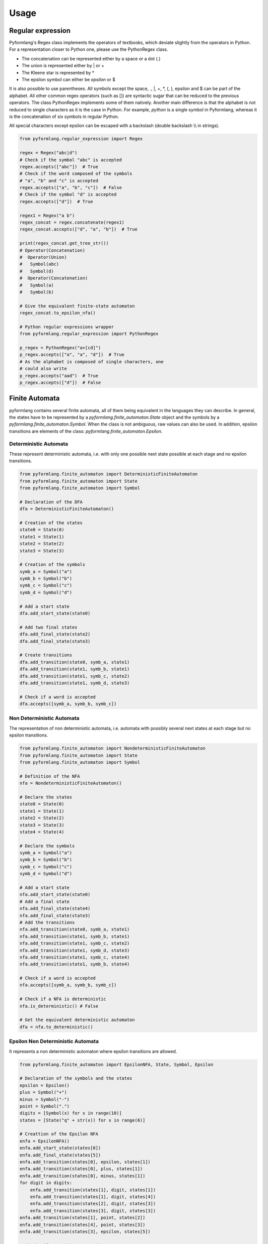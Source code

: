 =====
Usage
=====

Regular expression
==================

Pyformlang's Regex class implements the operators of textbooks, which deviate
slightly
from the operators in Python. For a representation closer to Python one,
please use the PythonRegex class.

* The concatenation can be represented either by a space or a dot (.)
* The union is represented either by | or +
* The Kleene star is represented by *
* The epsilon symbol can either be *epsilon* or $

It is also possible to use parentheses. All symbols except the space, .,
\|, +, \*, (, ), epsilon and $ can be part of the alphabet.
All other common regex operators (such as []) are syntactic sugar that can be
reduced to the previous operators. The class PythonRegex implements some of
them natively. Another main difference is that the alphabet is not reduced to
single characters as it is the case in Python. For example, *python* is a
single symbol in Pyformlang, whereas it is the concatenation of six symbols
in regular Python.

All special characters except epsilon can be escaped with a backslash (\
double backslash \\\\ in strings).

.. code-block:: python

    from pyformlang.regular_expression import Regex

    regex = Regex("abc|d")
    # Check if the symbol "abc" is accepted
    regex.accepts(["abc"])  # True
    # Check if the word composed of the symbols
    # "a", "b" and "c" is accepted
    regex.accepts(["a", "b", "c"])  # False
    # Check if the symbol "d" is accepted
    regex.accepts(["d"])  # True

    regex1 = Regex("a b")
    regex_concat = regex.concatenate(regex1)
    regex_concat.accepts(["d", "a", "b"])  # True

    print(regex_concat.get_tree_str())
    # Operator(Concatenation)
    #  Operator(Union)
    #   Symbol(abc)
    #   Symbol(d)
    #  Operator(Concatenation)
    #   Symbol(a)
    #   Symbol(b)

    # Give the equivalent finite-state automaton
    regex_concat.to_epsilon_nfa()

    # Python regular expressions wrapper
    from pyformlang.regular_expression import PythonRegex

    p_regex = PythonRegex("a+[cd]")
    p_regex.accepts(["a", "a", "d"])  # True
    # As the alphabet is composed of single characters, one
    # could also write
    p_regex.accepts("aad")  # True
    p_regex.accepts(["d"])  # False

Finite Automata
===============

pyformlang contains several finite automata, all of them being equivalent in the languages they can describe. In general, the states have to be represented by a *pyformlang.finite_automaton.State* object and the symbols by a *pyformlang.finite_automaton.Symbol*. When the class is not ambiguous, raw values can also be used. In addition, epsilon transitions are elements of the class: *pyformlang.finite_automaton.Epsilon*.

Deterministic Automata
----------------------

These represent deterministic automata, i.e. with only one possible next state possible at each stage and no epsilon transitions.

.. code-block:: python

    from pyformlang.finite_automaton import DeterministicFiniteAutomaton
    from pyformlang.finite_automaton import State
    from pyformlang.finite_automaton import Symbol

    # Declaration of the DFA
    dfa = DeterministicFiniteAutomaton()

    # Creation of the states
    state0 = State(0)
    state1 = State(1)
    state2 = State(2)
    state3 = State(3)

    # Creation of the symbols
    symb_a = Symbol("a")
    symb_b = Symbol("b")
    symb_c = Symbol("c")
    symb_d = Symbol("d")

    # Add a start state
    dfa.add_start_state(state0)

    # Add two final states
    dfa.add_final_state(state2)
    dfa.add_final_state(state3)

    # Create transitions
    dfa.add_transition(state0, symb_a, state1)
    dfa.add_transition(state1, symb_b, state1)
    dfa.add_transition(state1, symb_c, state2)
    dfa.add_transition(state1, symb_d, state3)

    # Check if a word is accepted
    dfa.accepts([symb_a, symb_b, symb_c])

Non Deterministic Automata
--------------------------

The representation of non deterministic automata, i.e. automata with possibly several next states at each stage but no epsilon transitions.

.. code-block:: python

    from pyformlang.finite_automaton import NondeterministicFiniteAutomaton
    from pyformlang.finite_automaton import State
    from pyformlang.finite_automaton import Symbol

    # Definition of the NFA
    nfa = NondeterministicFiniteAutomaton()

    # Declare the states
    state0 = State(0)
    state1 = State(1)
    state2 = State(2)
    state3 = State(3)
    state4 = State(4)

    # Declare the symbols
    symb_a = Symbol("a")
    symb_b = Symbol("b")
    symb_c = Symbol("c")
    symb_d = Symbol("d")

    # Add a start state
    nfa.add_start_state(state0)
    # Add a final state
    nfa.add_final_state(state4)
    nfa.add_final_state(state3)
    # Add the transitions
    nfa.add_transition(state0, symb_a, state1)
    nfa.add_transition(state1, symb_b, state1)
    nfa.add_transition(state1, symb_c, state2)
    nfa.add_transition(state1, symb_d, state3)
    nfa.add_transition(state1, symb_c, state4)
    nfa.add_transition(state1, symb_b, state4)

    # Check if a word is accepted
    nfa.accepts([symb_a, symb_b, symb_c])

    # Check if a NFA is deterministic
    nfa.is_deterministic() # False

    # Get the equivalent deterministic automaton
    dfa = nfa.to_deterministic()

Epsilon Non Deterministic Automata
----------------------------------

It represents a non deterministic automaton where epsilon transitions are allowed.

.. code-block:: python

    from pyformlang.finite_automaton import EpsilonNFA, State, Symbol, Epsilon

    # Declaration of the symbols and the states
    epsilon = Epsilon()
    plus = Symbol("+")
    minus = Symbol("-")
    point = Symbol(".")
    digits = [Symbol(x) for x in range(10)]
    states = [State("q" + str(x)) for x in range(6)]

    # Creattion of the Epsilon NFA
    enfa = EpsilonNFA()
    enfa.add_start_state(states[0])
    enfa.add_final_state(states[5])
    enfa.add_transition(states[0], epsilon, states[1])
    enfa.add_transition(states[0], plus, states[1])
    enfa.add_transition(states[0], minus, states[1])
    for digit in digits:
        enfa.add_transition(states[1], digit, states[1])
        enfa.add_transition(states[1], digit, states[4])
        enfa.add_transition(states[2], digit, states[3])
        enfa.add_transition(states[3], digit, states[3])
    enfa.add_transition(states[1], point, states[2])
    enfa.add_transition(states[4], point, states[3])
    enfa.add_transition(states[3], epsilon, states[5])

    # Checks if a word is accepted
    enfa.accepts([plus, digits[1], point, digits[9]])

Regex and Finite Automaton
==========================

As regex and finite automaton are equivalent, one can turn one into the other.

.. code-block:: python

    from pyformlang.finite_automaton import EpsilonNFA, State, Symbol, Epsilon

    enfa = EpsilonNFA()
    state0 = State(0)
    state1 = State(1)
    symb_a = Symbol("0")
    symb_b = Symbol("1")
    enfa.add_start_state(state0)
    enfa.add_final_state(state1)
    enfa.add_transition(state0, symb_a, state0)
    enfa.add_transition(state1, symb_b, state0)
    enfa.add_transition(state1, symb_b, state1)

    # Turn a finite automaton into a regex...
    regex = enfa.to_regex()
    # And turn it back into an epsilon non deterministic automaton
    enfa2 = regex.to_epsilon_nfa()

Context-Free Grammar
====================

We represent here context-free grammars. Like finite automata, one needs to use the classes *pyformlang.cfg.Variable* and *pyformlang.cfg.Terminal* to represent variables and terminals. The productions need to be represented as *pyformlang.cfg.Production*. In addition, epsilon terminals are members of *pyformlang.cfg.Epsilon*.

.. code-block:: python

    from pyformlang.cfg import Production, Variable, Terminal, CFG, Epsilon

    # Creation of variables
    var_useless = Variable("USELESS")
    var_S = Variable("S")
    var_B = Variable("B")

    # Creation of terminals
    ter_a = Terminal("a")
    ter_b = Terminal("b")
    ter_c = Terminal("c")

    # Creation of productions
    p0 = Production(var_S, [ter_a, var_S, var_B])
    p1 = Production(var_useless, [ter_a, var_S, var_B])
    p2 = Production(var_S, [var_useless])
    p4 = Production(var_B, [ter_b])
    p5 = Production(var_useless, [])

    # Creation of the CFG
    cfg = CFG({var_useless, var_S}, {ter_a, ter_b}, var_S, {p0, p1, p2, p4, p5})

    # Check for containment
    cfg.contains([Epsilon()])
    cfg.contains([ter_a, ter_b])

Push-Down Automata
==================

For a Push-Down Automata, there are there objects: *pyformlang.pda.State* which represents a state, *pyformlang.pda.Symbol* which represents a symbol and *pyformlang.pda.StackSymbol* which represents a stack symbol.

PDA can either accept by final state or by empty stack. Function are provided to transform one kind into the other.

.. code-block:: python

    from pyformlang.pda import PDA, State, StackSymbol, Symbol, Epsilon

    # Declare states
    q = State("#STARTTOFINAL#")
    q0 = State("q0")

    # Declare symbols
    e = Symbol("e")
    i = Symbol("i")

    # Declare stack symbols
    Z = StackSymbol("Z")
    Z0 = StackSymbol("Z0")

    # Create the PDA
    pda = PDA(states={q, q0},
              input_symbols={i, e},
              stack_alphabet={Z, Z0},
              start_state=q,
              start_stack_symbol=Z0,
              final_states={q0})

    # Add transitions
    pda.add_transition(q, i, Z, q, (Z, Z))
    pda.add_transition(q, i, Z0, q, (Z, Z0))
    pda.add_transition(q, e, Z, q, [])
    pda.add_transition(q, Epsilon(), Z0, q0, [])

    # Transformation to a PDA accepting by empty stack
    pda_empty_stack = pda.to_empty_stack()
    # Transformation to a PDA accepting by final state
    pda_final_state = pda_empty_stack.to_final_state()

CFG and PDA
===========

As CFG and PDA are equivalent, one can turn one into the other, but needs to be careful about whether the PDA accepts on empty stack and final state. The conversions between CFG and PDA are done when the PDA is accepting by empty stack

.. code-block:: python

    from pyformlang.cfg import Production, Variable, Terminal, CFG

    ter_a = Terminal("a")
    ter_b = Terminal("b")
    ter_c = Terminal("c")
    var_S = Variable("S")
    productions = {Production(var_S, [ter_a, var_S, ter_b]),
                   Production(var_S, [ter_c])}
    cfg = CFG(productions=productions, start_symbol=var_S)

    # Convert into a PDA accepting by final state
    pda_empty_stack = cfg.to_pda()
    # Go to final state
    pda_final_state = pda_empty_stack.to_final_state()
    # Go back to empty stack, necessary to transform into a CFG
    pda_empty_stack = pda_final_state.to_empty_stack()
    # Transform the PDA into a CFG
    cfg = pda_empty_stack.to_cfg()

Indexed Grammars
================

Indexed grammars are grammars which have a stack which can be duplicated. In an indexed grammar, rules can take 4 forms (sigma is the stack):

* *EndRule*: This simply turns a Variable into a terminal, for example A[sigma]->a
* *ProductionRule*: We push something on the stack, for example A[sigma]->B[f sigma]
* *ConsumptionRule*: We consume something from the stack, for example A[f sigma] -> C[sigma]
* *DuplicationRule*: We duplicate the stack, for example A[sigma] -> B[sigma] C[sigma]

.. code-block:: python

    from pyformlang.indexed_grammar import Rules
    from pyformlang.indexed_grammar import ConsumptionRule
    from pyformlang.indexed_grammar import EndRule
    from pyformlang.indexed_grammar import ProductionRule
    from pyformlang.indexed_grammar import DuplicationRule
    from pyformlang.indexed_grammar import IndexedGrammar

    l_rules = []

    # Initialization rules
    l_rules.append(ProductionRule("S", "Cinit", "end"))
    l_rules.append(ProductionRule("Cinit", "C", "b"))
    l_rules.append(ConsumptionRule("end", "C", "T"))
    l_rules.append(EndRule("T", "epsilon"))

    # C[cm sigma] -> cm C[sigma]
    l_rules.append(ConsumptionRule("cm", "C", "B0"))
    l_rules.append(DuplicationRule("B0", "A0", "C"))
    l_rules.append(EndRule("A0", "cm"))

    rules = Rules(l_rules)
    i_grammar = IndexedGrammar(rules)
    self.assertTrue(i_grammar.is_empty())
